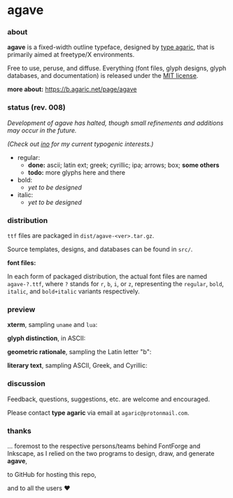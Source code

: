* agave

*** about

*agave* is a fixed-width outline typeface, designed by [[https://b.agaric.net/about][type agaric]], that is primarily aimed at freetype/X environments.

Free to use, peruse, and diffuse. Everything (font files, glyph designs, glyph databases, and documentation) is released under the [[https://raw.githubusercontent.com/agarick/agave/master/LICENSE][MIT license]].

*more about:* [[https://b.agaric.net/page/agave]]

*** status (rev. 008)

/Development of agave has halted, though small refinements and additions may occur in the future./

/(Check out [[https://github.com/agarick/ino][ino]] for my current typogenic interests.)/

- regular:
  - *done:* ascii; latin ext; greek; cyrillic; ipa; arrows; box; *some others*
  - *todo:* more glyphs here and there

- bold:
  - /yet to be designed/

- italic:
  - /yet to be designed/

*** distribution

=ttf= files are packaged in =dist/agave-<ver>.tar.gz=.

Source templates, designs, and databases can be found in =src/=.

*font files:*

In each form of packaged distribution, the actual font files are named =agave-?.ttf=,  
where =?= stands for =r=, =b=, =i=, or =z=, representing the =regular=, =bold=, =italic=, and =bold+italic= variants respectively.

*** preview

*xterm*, sampling =uname= and =lua=:

[[https://raw.githubusercontent.com/agarick/agave/master/sample/xterm.png]]

*glyph distinction*, in ASCII:

[[https://raw.githubusercontent.com/agarick/agave/master/sample/ascii.png]]

*geometric rationale*, sampling the Latin letter "b":

[[https://raw.githubusercontent.com/agarick/agave/master/sample/metric.png]]

*literary text*, sampling ASCII, Greek, and Cyrillic:

[[https://raw.githubusercontent.com/agarick/agave/master/sample/text.png]]

*** discussion

Feedback, questions, suggestions, etc. are welcome and encouraged.

Please contact *type agaric* via email at =agaric@protonmail.com=.

*** thanks

... foremost to the respective persons/teams behind FontForge and Inkscape, as I relied on the two programs to design, draw, and generate *agave*,

to GitHub for hosting this repo,

and to all the users ♥
